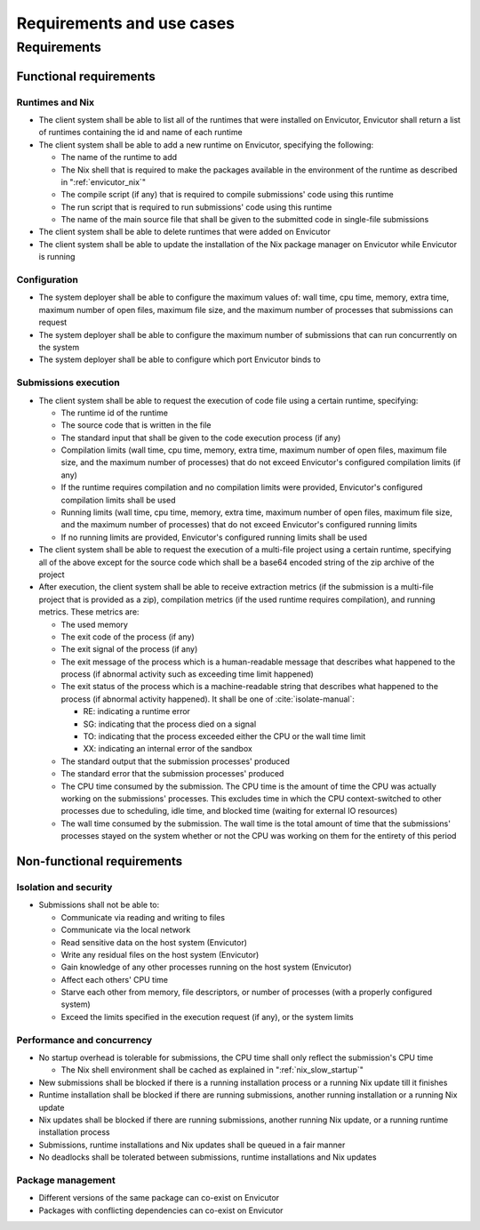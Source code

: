 Requirements and use cases
##########################

Requirements
************

Functional requirements
=======================

Runtimes and Nix
----------------

- The client system shall be able to list all of the runtimes that were installed on Envicutor, Envicutor shall return a list of runtimes containing the id and name of each runtime

- The client system shall be able to add a new runtime on Envicutor, specifying the following:

  - The name of the runtime to add
  - The Nix shell that is required to make the packages available in the environment of the runtime as described in ":ref:`envicutor_nix`"
  - The compile script (if any) that is required to compile submissions' code using this runtime
  - The run script that is required to run submissions' code using this runtime
  - The name of the main source file that shall be given to the submitted code in single-file submissions

- The client system shall be able to delete runtimes that were added on Envicutor
- The client system shall be able to update the installation of the Nix package manager on Envicutor while Envicutor is running

Configuration
-------------

- The system deployer shall be able to configure the maximum values of: wall time, cpu time, memory, extra time, maximum number of open files, maximum file size, and the maximum number of processes that submissions can request
- The system deployer shall be able to configure the maximum number of submissions that can run concurrently on the system
- The system deployer shall be able to configure which port Envicutor binds to

Submissions execution
---------------------

- The client system shall be able to request the execution of code file using a certain runtime, specifying:

  - The runtime id of the runtime
  - The source code that is written in the file
  - The standard input that shall be given to the code execution process (if any)
  - Compilation limits (wall time, cpu time, memory, extra time, maximum number of open files, maximum file size, and the maximum number of processes) that do not exceed Envicutor's configured compilation limits (if any)
  - If the runtime requires compilation and no compilation limits were provided, Envicutor's configured compilation limits shall be used
  - Running limits (wall time, cpu time, memory, extra time, maximum number of open files, maximum file size, and the maximum number of processes) that do not exceed Envicutor's configured running limits
  - If no running limits are provided, Envicutor's configured running limits shall be used

- The client system shall be able to request the execution of a multi-file project using a certain runtime, specifying all of the above except for the source code which shall be a base64 encoded string of the zip archive of the project

- After execution, the client system shall be able to receive extraction metrics (if the submission is a multi-file project that is provided as a zip), compilation metrics (if the used runtime requires compilation), and running metrics. These metrics are:

  - The used memory
  - The exit code of the process (if any)
  - The exit signal of the process (if any)
  - The exit message of the process which is a human-readable message that describes what happened to the process (if abnormal activity such as exceeding time limit happened)
  - The exit status of the process which is a machine-readable string that describes what happened to the process (if abnormal activity happened). It shall be one of :cite:`isolate-manual`:

    - RE: indicating a runtime error
    - SG: indicating that the process died on a signal
    - TO: indicating that the process exceeded either the CPU or the wall time limit
    - XX: indicating an internal error of the sandbox
  - The standard output that the submission processes' produced
  - The standard error that the submission processes' produced
  - The CPU time consumed by the submission. The CPU time is the amount of time the CPU was actually working on the submissions' processes. This excludes time in which the CPU context-switched to other processes due to scheduling, idle time, and blocked time (waiting for external IO resources)
  - The wall time consumed by the submission. The wall time is the total amount of time that the submissions' processes stayed on the system whether or not the CPU was working on them for the entirety of this period

Non-functional requirements
===========================

Isolation and security
----------------------

- Submissions shall not be able to:

  - Communicate via reading and writing to files
  - Communicate via the local network
  - Read sensitive data on the host system (Envicutor)
  - Write any residual files on the host system (Envicutor)
  - Gain knowledge of any other processes running on the host system (Envicutor)
  - Affect each others' CPU time
  - Starve each other from memory, file descriptors, or number of processes (with a properly configured system)
  - Exceed the limits specified in the execution request (if any), or the system limits

Performance and concurrency
---------------------------

- No startup overhead is tolerable for submissions, the CPU time shall only reflect the submission's CPU time

  - The Nix shell environment shall be cached as explained in ":ref:`nix_slow_startup`"

- New submissions shall be blocked if there is a running installation process or a running Nix update till it finishes
- Runtime installation shall be blocked if there are running submissions, another running installation or a running Nix update
- Nix updates shall be blocked if there are running submissions, another running Nix update, or a running runtime installation process
- Submissions, runtime installations and Nix updates shall be queued in a fair manner
- No deadlocks shall be tolerated between submissions, runtime installations and Nix updates

Package management
------------------

- Different versions of the same package can co-exist on Envicutor
- Packages with conflicting dependencies can co-exist on Envicutor
